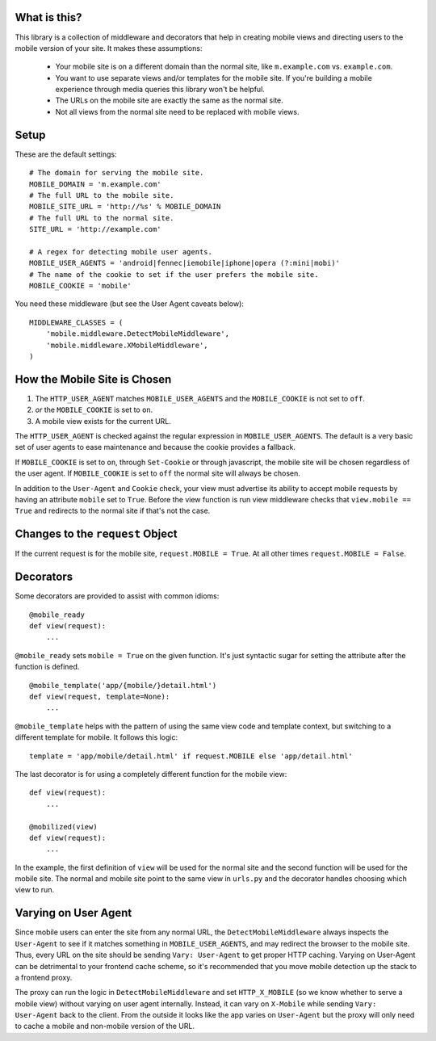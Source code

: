 What is this?
-------------

This library is a collection of middleware and decorators that help in creating
mobile views and directing users to the mobile version of your site.  It makes
these assumptions:

 * Your mobile site is on a different domain than the normal site, like
   ``m.example.com`` vs. ``example.com``.
 * You want to use separate views and/or templates for the mobile site. If
   you're building a mobile experience through media queries this library won't
   be helpful.
 * The URLs on the mobile site are exactly the same as the normal site.
 * Not all views from the normal site need to be replaced with mobile views.

Setup
-----

These are the default settings::

    # The domain for serving the mobile site.
    MOBILE_DOMAIN = 'm.example.com'
    # The full URL to the mobile site.
    MOBILE_SITE_URL = 'http://%s' % MOBILE_DOMAIN
    # The full URL to the normal site.
    SITE_URL = 'http://example.com'

    # A regex for detecting mobile user agents.
    MOBILE_USER_AGENTS = 'android|fennec|iemobile|iphone|opera (?:mini|mobi)'
    # The name of the cookie to set if the user prefers the mobile site.
    MOBILE_COOKIE = 'mobile'

You need these middleware (but see the User Agent caveats below)::

    MIDDLEWARE_CLASSES = (
        'mobile.middleware.DetectMobileMiddleware',
        'mobile.middleware.XMobileMiddleware',
    )


How the Mobile Site is Chosen
-----------------------------

1. The ``HTTP_USER_AGENT`` matches ``MOBILE_USER_AGENTS`` and the
   ``MOBILE_COOKIE`` is not set to ``off``.
2. *or* the ``MOBILE_COOKIE`` is set to ``on``.
3. A mobile view exists for the current URL.

The ``HTTP_USER_AGENT`` is checked against the regular expression in
``MOBILE_USER_AGENTS``. The default is a very basic set of user agents to ease
maintenance and because the cookie provides a fallback.

If ``MOBILE_COOKIE`` is set to ``on``, through ``Set-Cookie`` or through
javascript, the mobile site will be chosen regardless of the user agent. If
``MOBILE_COOKIE`` is set to ``off`` the normal site will always be chosen.

In addition to the ``User-Agent`` and ``Cookie`` check, your view must
advertise its ability to accept mobile requests by having an attribute
``mobile`` set to ``True``. Before the view function is run view middleware
checks that ``view.mobile == True`` and redirects to the normal site if that's
not the case.


Changes to the ``request`` Object
---------------------------------

If the current request is for the mobile site, ``request.MOBILE = True``. At
all other times ``request.MOBILE = False``.


Decorators
----------

Some decorators are provided to assist with common idioms::

    @mobile_ready
    def view(request):
        ...

``@mobile_ready`` sets ``mobile = True`` on the given function. It's just
syntactic sugar for setting the attribute after the function is defined.

::

    @mobile_template('app/{mobile/}detail.html')
    def view(request, template=None):
        ...

``@mobile_template`` helps with the pattern of using the same view code and
template context, but switching to a different template for mobile. It follows
this logic::

    template = 'app/mobile/detail.html' if request.MOBILE else 'app/detail.html'

The last decorator is for using a completely different function for the mobile
view::

    def view(request):
        ...

    @mobilized(view)
    def view(request):
        ...

In the example, the first definition of ``view`` will be used for the normal
site and the second function will be used for the mobile site. The normal and
mobile site point to the same view in ``urls.py`` and the decorator handles
choosing which view to run.


Varying on User Agent
---------------------

Since mobile users can enter the site from any normal URL, the
``DetectMobileMiddleware`` always inspects the ``User-Agent`` to see if it
matches something in ``MOBILE_USER_AGENTS``, and may redirect the browser to
the mobile site. Thus, every URL on the site should be sending ``Vary:
User-Agent`` to get proper HTTP caching. Varying on User-Agent can be
detrimental to your frontend cache scheme, so it's recommended that you move
mobile detection up the stack to a frontend proxy.

The proxy can run the logic in ``DetectMobileMiddleware`` and set
``HTTP_X_MOBILE`` (so we know whether to serve a mobile view) without varying
on user agent internally. Instead, it can vary on ``X-Mobile`` while
sending ``Vary: User-Agent`` back to the client. From the outside it looks like
the app varies on ``User-Agent`` but the proxy will only need to cache a
mobile and non-mobile version of the URL.
